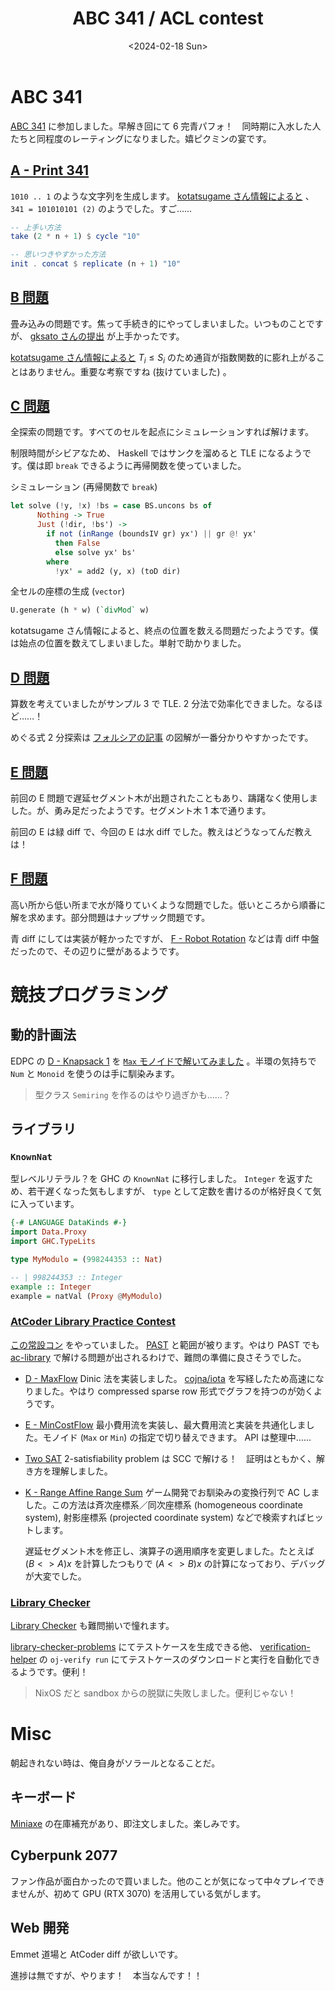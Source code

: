 #+TITLE: ABC 341 / ACL contest
#+DATE: <2024-02-18 Sun>
#+LINK: past https://past.atcoder.jp/

* ABC 341

[[https://atcoder.jp/contests/abc341][ABC 341]] に参加しました。早解き回にて 6 完青パフォ！　同時期に入水した人たちと同程度のレーティングになりました。嬉ピクミンの宴です。

** [[https://atcoder.jp/contests/abc341/tasks/abc341_a][A - Print 341]]

=1010 .. 1= のような文字列を生成します。 [[https://www.youtube.com/watch?v=OmjShwWONsw&t=2887s][kotatsugame さん情報によると]] 、 =341 = 101010101 (2)= のようでした。すご……

#+BEGIN_SRC hs
-- 上手い方法
take (2 * n + 1) $ cycle "10"

-- 思いつきやすかった方法
init . concat $ replicate (n + 1) "10"
#+END_SRC

** [[https://atcoder.jp/contests/abc341/tasks/abc341_b][B 問題]]

畳み込みの問題です。焦って手続き的にやってしまいました。いつものことですが、 [[https://atcoder.jp/contests/abc341/submissions/50337867][gksato さんの提出]] が上手かったです。

[[https://www.youtube.com/watch?v=OmjShwWONsw&t=2936s][kotatsugame さん情報によると]] $T_i \le S_i$ のため通貨が指数関数的に膨れ上がることはありません。重要な考察ですね (抜けていました) 。

** [[https://atcoder.jp/contests/abc341/tasks/abc341_c][C 問題]]

全探索の問題です。すべてのセルを起点にシミュレーションすれば解けます。

制限時間がシビアなため、 Haskell ではサンクを溜めると TLE になるようです。僕は即 =break= できるように再帰関数を使っていました。

#+CAPTION: シミュレーション (再帰関数で =break=)
#+BEGIN_SRC hs
let solve (!y, !x) !bs = case BS.uncons bs of
      Nothing -> True
      Just (!dir, !bs') ->
        if not (inRange (boundsIV gr) yx') || gr @! yx'
          then False
          else solve yx' bs'
        where
          !yx' = add2 (y, x) (toD dir)
#+END_SRC

#+CAPTION: 全セルの座標の生成 (=vector=)
#+BEGIN_SRC hs
U.generate (h * w) (`divMod` w)
#+END_SRC

kotatsugame さん情報によると、終点の位置を数える問題だったようです。僕は始点の位置を数えてしまいました。単射で助かりました。

** [[https://atcoder.jp/contests/abc341/tasks/abc341_d][D 問題]]

算数を考えていましたがサンプル 3 で TLE. 2 分法で効率化できました。なるほど……！

めぐる式 2 分探索は [[https://zenn.dev/forcia_tech/articles/20191223_advent_calendar][フォルシアの記事]] の図解が一番分かりやすかったです。

** [[https://atcoder.jp/contests/abc341/tasks/abc341_e][E 問題]]

前回の E 問題で遅延セグメント木が出題されたこともあり、躊躇なく使用しました。が、勇み足だったようです。セグメント木 1 本で通ります。

前回の E は緑 diff で、今回の E は水 diff でした。教えはどうなってんだ教えは！

** [[https://atcoder.jp/contests/abc341/tasks/abc341_f][F 問題]]

高い所から低い所まで水が降りていくような問題でした。低いところから順番に解を求めます。部分問題はナップサック問題です。

青 diff にしては実装が軽かったですが、 [[https://atcoder.jp/contests/abc326/tasks/abc326_f][F - Robot Rotation]] などは青 diff 中盤だったので、その辺りに壁があるようです。

* 競技プログラミング

** 動的計画法

EDPC の [[https://atcoder.jp/contests/dp/tasks/dp_d][D - Knapsack 1]] を [[https://atcoder.jp/contests/dp/submissions/50322459][=Max= モノイドで解いてみました]] 。半環の気持ちで =Num= と =Monoid= を使うのは手に馴染みます。

#+BEGIN_QUOTE
型クラス =Semiring= を作るのはやり過ぎかも……？
#+END_QUOTE

** ライブラリ

*** =KnownNat=

型レベルリテラル？を GHC の =KnownNat= に移行しました。 =Integer= を返すため、若干遅くなった気もしますが、 =type= として定数を書けるのが格好良くて気に入っています。

#+BEGIN_SRC hs
{-# LANGUAGE DataKinds #-}
import Data.Proxy
import GHC.TypeLits

type MyModulo = (998244353 :: Nat)

-- | 998244353 :: Integer
example :: Integer
example = natVal (Proxy @MyModulo)
#+END_SRC

*** [[https://atcoder.jp/contests/practice2][AtCoder Library Practice Contest]]

[[https://atcoder.jp/contests/practice2][この常設コン]] をやっていました。 [[past][PAST]] と範囲が被ります。やはり PAST でも [[https://github.com/atcoder/ac-library][ac-library]] で解ける問題が出されるわけで、難問の準備に良さそうでした。

- [[https://atcoder.jp/contests/practice2/tasks/practice2_d][D - MaxFlow]]
  Dinic 法を実装しました。 [[https://github.com/cojna/iota][cojna/iota]] を写経したため高速になりました。やはり compressed sparse row 形式でグラフを持つのが効くようです。

- [[https://atcoder.jp/contests/practice2/tasks/practice2_e][E - MinCostFlow]]
  最小費用流を実装し、最大費用流と実装を共通化しました。モノイド (=Max= or =Min=) の指定で切り替えできます。 API は整理中……

- [[https://atcoder.jp/contests/practice2/tasks/practice2_h][Two SAT]]
  2-satisfiability problem は SCC で解ける！　証明はともかく、解き方を理解しました。

- [[https://atcoder.jp/contests/practice2/tasks/practice2_k][K - Range Affine Range Sum]]
  ゲーム開発でお馴染みの変換行列で AC しました。この方法は斉次座標系／同次座標系 (homogeneous coordinate system), 射影座標系 (projected coordinate system) などで検索すればヒットします。

   遅延セグメント木を修正し、演算子の適用順序を変更しました。たとえば $(B <> A) x$ を計算したつもりで $(A <> B) x$ の計算になっており、デバッグが大変でした。

*** [[https://judge.yosupo.jp/][Library Checker]]

[[https://judge.yosupo.jp/][Library Checker]] も難問揃いで憧れます。

[[https://github.com/yosupo06/library-checker-problems][library-checker-problems]] にてテストケースを生成できる他、 [[https://github.com/online-judge-tools/verification-helper][verification-helper]] の =oj-verify run= にてテストケースのダウンロードと実行を自動化できるようです。便利！

#+BEGIN_QUOTE
NixOS だと sandbox からの脱獄に失敗しました。便利じゃない！
#+END_QUOTE

* Misc

朝起きれない時は、俺自身がソラールとなることだ。

** キーボード

[[https://kagizaraya.jp/en/products/miniaxe][Miniaxe]] の在庫補充があり、即注文しました。楽しみです。

** Cyberpunk 2077

ファン作品が面白かったので買いました。他のことが気になって中々プレイできませんが、初めて GPU (RTX 3070) を活用している気がします。

** Web 開発

Emmet 道場と AtCoder diff が欲しいです。

進捗は無ですが、やります！　本当なんです！！

